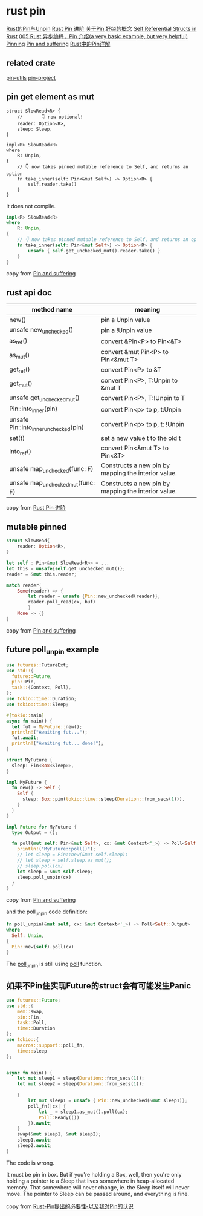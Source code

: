 * rust pin
:PROPERTIES:
:CUSTOM_ID: rust-pin
:END:
[[https://folyd.com/blog/rust-pin-unpin/][Rust的Pin与Unpin]]
[[https://folyd.com/blog/rust-pin-advanced/][Rust Pin 进阶]]
[[https://rustcc.cn/article?id=4479f801-d28d-40cb-906c-85d8a04e8679][关于Pin,好绕的概念]]
[[https://arunanshub.hashnode.dev/self-referential-structs-in-rust][Self
Referential Structs in Rust]] [[https://learnku.com/articles/46094][005
Rust 异步编程，Pin 介绍(a very basic example, but very helpful)]]
[[http://www.tutzip.com/tut/rust-async-cn/04_pinning/01_chapter.zh.html][Pinning]]
[[https://fasterthanli.me/articles/pin-and-suffering][Pin and
suffering]]
[[https://cloud.tencent.com/developer/article/1628311][Rust中的Pin详解]]

** related crate
:PROPERTIES:
:CUSTOM_ID: related-crate
:END:
[[https://crates.io/crates/pin-utils][pin-utils]]
[[https://crates.io/crates/pin-project][pin-project]]

** pin get element as mut
:PROPERTIES:
:CUSTOM_ID: pin-get-element-as-mut
:END:
#+begin_src shell
struct SlowRead<R> {
    //       👇 now optional!
    reader: Option<R>,
    sleep: Sleep,
}

impl<R> SlowRead<R>
where
    R: Unpin,
{
    // 👇 now takes pinned mutable reference to Self, and returns an option
    fn take_inner(self: Pin<&mut Self>) -> Option<R> {
        self.reader.take()
    }
}
#+end_src

It does not compile.

#+begin_src rust
impl<R> SlowRead<R>
where
    R: Unpin,
{
    // 👇 now takes pinned mutable reference to Self, and returns an option
    fn take_inner(self: Pin<&mut Self>) -> Option<R> {
        unsafe { self.get_unchecked_mut().reader.take() }
    }
}
#+end_src

copy from [[https://fasterthanli.me/articles/pin-and-suffering][Pin and
suffering]]

** rust api doc
:PROPERTIES:
:CUSTOM_ID: rust-api-doc
:END:
| method name                           | meaning                                             |
|---------------------------------------+-----------------------------------------------------|
| new()                                 | pin a Unpin value                                   |
| unsafe new_unchecked()                | pin a !Unpin value                                  |
| as_ref()                              | convert &Pin<P> to Pin<&T>                          |
| as_mut()                              | convert &mut Pin<P> to Pin<&mut T>                  |
| get_ref()                             | convert Pin<P> to &T                                |
| get_mut()                             | convert Pin<P>, T:Unpin to &mut T                   |
| unsafe get_unchecked_mut()            | convert Pin<P>, T:!Unpin to T                       |
| Pin::into_inner(pin)                  | convert Pin<p> to p, t:Unpin                        |
| unsafe Pin::into_inner_unchecked(pin) | convert Pin<p> to p, t: !Unpin                      |
| set(t)                                | set a new value t to the old t                      |
| into_ref()                            | convert Pin<&mut T> to Pin<&T>                      |
| unsafe map_unchecked(func: F)         | Constructs a new pin by mapping the interior value. |
| unsafe map_unchecked_mut(func: F)     | Constructs a new pin by mapping the interior value. |

copy from [[https://folyd.com/blog/rust-pin-advanced/][Rust Pin 进阶]]

** mutable pinned
:PROPERTIES:
:CUSTOM_ID: mutable-pinned
:END:
#+begin_src rust
struct SlowRead{
    reader: Option<R>,
}

let self : Pin<&mut SlowRead<R>> = ...
let this = unsafe{self.get_unchecked_mut()};
reader = &mut this.reader;

match reader{
    Some(reader) => {
        let reader = unsafe {Pin::new_unchecked(reader)};
        reader.poll_read(cx, buf)
        }
    None => {}
}
#+end_src

copy from [[https://fasterthanli.me/articles/pin-and-suffering][Pin and suffering]]

** future poll_unpin example

#+begin_src rust
use futures::FutureExt;
use std::{
  future::Future,
  pin::Pin,
  task::{Context, Poll},
};
use tokio::time::Duration;
use tokio::time::Sleep;

#[tokio::main]
async fn main() {
  let fut = MyFuture::new();
  println!("Awaiting fut...");
  fut.await;
  println!("Awaiting fut... done!");
}

struct MyFuture {
  sleep: Pin<Box<Sleep>>,
}

impl MyFuture {
  fn new() -> Self {
    Self {
      sleep: Box::pin(tokio::time::sleep(Duration::from_secs(1))),
    }
  }
}

impl Future for MyFuture {
  type Output = ();

  fn poll(mut self: Pin<&mut Self>, cx: &mut Context<'_>) -> Poll<Self::Output> {
    println!("MyFuture::poll()");
    // let sleep = Pin::new(&mut self.sleep);
    // let sleep = self.sleep.as_mut();
    // sleep.poll(cx)
    let sleep = &mut self.sleep;
    sleep.poll_unpin(cx)
  }
}
#+end_src

copy from [[https://fasterthanli.me/articles/pin-and-suffering][Pin and suffering]]

and the poll_unpin code definition:

#+begin_src rust
fn poll_unpin(&mut self, cx: &mut Context<'_>) -> Poll<Self::Output>
where
  Self: Unpin,
{
  Pin::new(self).poll(cx)
}
#+end_src

The _poll_unpin_ is still using _poll_ function.

** 如果不Pin住实现Future的struct会有可能发生Panic

#+begin_src rust
use futures::Future;
use std::{
    mem::swap,
    pin::Pin,
    task::Poll,
    time::Duration
};
use tokio::{
    macros::support::poll_fn,
    time::sleep
};


async fn main() {
    let mut sleep1 = sleep(Duration::from_secs(1));
    let mut sleep2 = sleep(Duration::from_secs(1));

    {
        let mut sleep1 = unsafe { Pin::new_unchecked(&mut sleep1)};
        poll_fn(|cx| {
            let _ = sleep1.as_mut().poll(cx);
            Poll::Ready(())
        }).await;
    }
    swap(&mut sleep1, &mut sleep2);
    sleep1.await;
    sleep2.await;
}
#+end_src

The code is wrong.

It must be pin in box.
But if you're holding a Box, well, then you're only holding a pointer to a Sleep that lives somewhere
in heap-allocated memory. That somewhere will never change, ie. the Sleep itself will never move.
The pointer to Sleep can be passed around, and everything is fine.

copy from [[https://chaochaogege.com/2021/06/08/54/][Rust-Pin提出的必要性-以及我对Pin的认识]]
